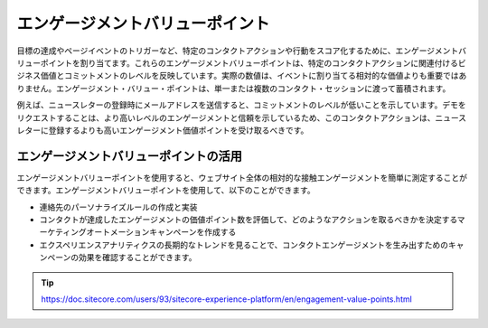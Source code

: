 ##############################################
エンゲージメントバリューポイント
##############################################

目標の達成やページイベントのトリガーなど、特定のコンタクトアクションや行動をスコア化するために、エンゲージメントバリューポイントを割り当てます。これらのエンゲージメントバリューポイントは、特定のコンタクトアクションに関連付けるビジネス価値とコミットメントのレベルを反映しています。実際の数値は、イベントに割り当てる相対的な価値よりも重要ではありません。エンゲージメント・バリュー・ポイントは、単一または複数のコンタクト・セッションに渡って蓄積されます。

例えば、ニュースレターの登録時にメールアドレスを送信すると、コミットメントのレベルが低いことを示しています。デモをリクエストすることは、より高いレベルのエンゲージメントと信頼を示しているため、このコンタクトアクションは、ニュースレターに登録するよりも高いエンゲージメント価値ポイントを受け取るべきです。

.. image:: images/15ed64a210a8f4.png
   :align: center
   :width: 400px
   :alt: エンゲージメントバリューポイント

******************************************
エンゲージメントバリューポイントの活用
******************************************

エンゲージメントバリューポイントを使用すると、ウェブサイト全体の相対的な接触エンゲージメントを簡単に測定することができます。エンゲージメントバリューポイントを使用して、以下のことができます。

* 連絡先のパーソナライズルールの作成と実装
* コンタクトが達成したエンゲージメントの価値ポイント数を評価して、どのようなアクションを取るべきかを決定するマーケティングオートメーションキャンペーンを作成する
* エクスペリエンスアナリティクスの長期的なトレンドを見ることで、コンタクトエンゲージメントを生み出すためのキャンペーンの効果を確認することができます。

.. tip:: https://doc.sitecore.com/users/93/sitecore-experience-platform/en/engagement-value-points.html


